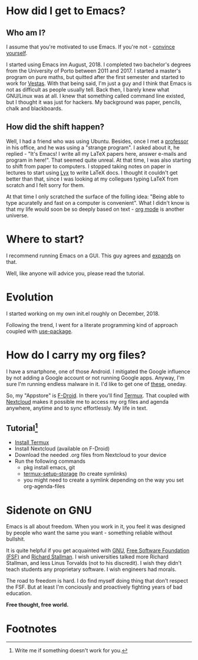 * How did I get to Emacs?
** Who am I?
I assume that you're motivated to use Emacs. If you're not - [[://www.youtube.com/watch?v=EsAkPl3On3E][convince yourself]].

I started using Emacs inn August, 2018. I completed two bachelor's degrees from
the University of Porto between 2011 and 2017. I started a master's program on
pure maths, but quitted after the first semester and started to work for
[[https://en.wikipedia.org/wiki/Vestas][Vestas]]. With that being said, I'm just a guy and I think that Emacs is not as
difficult as people usually tell. Back then, I barely knew what GNU/Linux was at
all. I knew that something called command line existed, but I thought it was
just for hackers. My background was paper, pencils, chalk and blackboards.

** How did the shift happen?
Well, I had a friend who was using Ubuntu. Besides, once I met a [[https://cmup.fc.up.pt/cmup/jalmeida/][professor]] in
his office, and he was using a "strange program". I asked about it, he replied -
"It's Emacs! I write all my \LaTeX papers here, answer e-mails and program in
here!". That seemed quite unreal. At that time, I was also starting to shift from
paper to computers. I stopped taking notes on paper in lectures to start using [[https://en.wikipedia.org/wiki/Lyx][Lyx]] to
write \LaTeX docs. I thought it couldn't get better than that, since I was
looking at my collegues typing \LaTeX from scratch and I felt sorry for them.

At that time I only scratched the surface of the folling idea: "Being able to
type acuratelly and fast on a computer is convenient". What I didn't know
is that my life would soon be so deeply based on text - [[https://www.youtube.com/watch?v=SzA2YODtgK4][org mode]] is another universe.

* Where to start?
I recommend running Emacs on a GUI. This guy agrees and [[https://blog.aaronbieber.com/2016/12/29/don-t-use-terminal-emacs.html][expands]] on that.

Well, like anyone will advice you, please read the tutorial.

* Evolution
I started working on my own init.el roughly on December, 2018.

Following the trend, I went for a literate programming kind of approach coupled
with [[https://duckduckgo.com/l/?kh=-1&uddg=https%253A%252F%252Fgithub.com%252Fjwiegley%252Fuse%252Dpackage][use-package]].


* How do I carry my org files?
I have a smartphone, one of those Android. I mitigated the Google influence by
not adding a Google account or not running Google apps. Anyway, I'm sure I'm
running endless malware in it. I'd like to get one of [[https://puri.sm/products/librem-5/][these]], oneday.

So, my "Appstore" is [[https://f-droid.org/][F-Droid]]. In there you'll find [[https://termux.com/][Termux]]. That coupled with
[[https://nextcloud.com/][Nextcloud]] makes it possible me to access my org files and agenda anywhere,
anytime and to sync effortlessly. My life in text.

** Tutorial[fn:1]
- [[https://f-droid.org/packages/com.termux/][Install Termux]]
- Install Nextcloud (available on F-Droid)
- Download the needed .org files from Nextcloud to your device
- Run the following commands
  - pkg install emacs, git
  - [[https://wiki.termux.com/wiki/Sharing_Data][termux-setup-storage]] (to create symlinks)
  - you might need to create a symlink depending on the way you set org-agenda-files

* Sidenote on GNU
Emacs is all about freedom. When you work in it, you feel it was designed by
people who want the same you want - something reliable without bullshit.

It is quite helpful if you get acquainted with [[https://en.wikipedia.org/wiki/GNU_Project][GNU]], [[https://en.wikipedia.org/wiki/Free_Software_Foundation][Free Software Foundation
(FSF)]] and [[https://www.youtube.com/watch?v=jUibaPTXSHk][Richard Stallman]]. I wish universities talked more Richard Stallman,
and less Linus Torvalds (not to his discredit). I wish they didn't teach
students any proprietary software. I wish engineers had morals.

The road to freedom is hard. I do find myself doing thing that don't respect the
FSF. But at least I'm conciously and proactively fighting years of bad
education.

*Free thought, free world.*

* Footnotes

[fn:1] Write me if something doesn't work for you.
